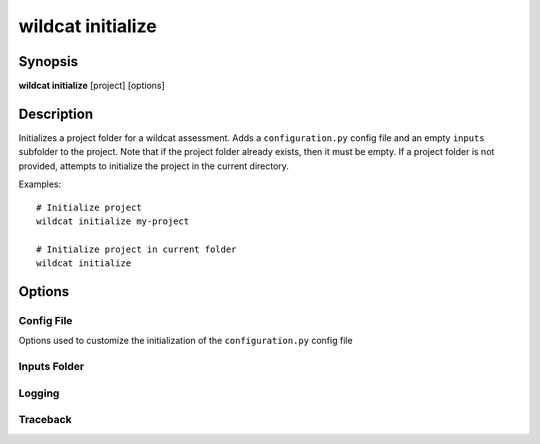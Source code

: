 wildcat initialize
==================

Synopsis
--------

**wildcat initialize** [project] [options]


Description
-----------

Initializes a project folder for a wildcat assessment. Adds a ``configuration.py`` config file and an empty ``inputs`` subfolder to the project. Note that if the project folder already exists, then it must be empty. If a project folder is not provided, attempts to initialize the project in the current directory.

Examples::

    # Initialize project 
    wildcat initialize my-project

    # Initialize project in current folder
    wildcat initialize




Options
-------

.. program:: wildcat initialize


Config File
+++++++++++
Options used to customize the initialization of the ``configuration.py`` config file

.. option:: -c STYLE, --config STYLE

    Indicates the type of configuration file that should be created. There are four supported config styles, as follows:

    .. list-table::
        :header-rows: 1

        * - ``STYLE``
          - Description
        * - ``default``
          - File includes the most commonly used configuration fields
        * - ``full``
          - File includes every configurable field
        * - ``empty``
          - Creates a blank config file
        * - ``none``
          - Does not create a config file

    Example::

        wildcat initialize my-project -c full


Inputs Folder
+++++++++++++

.. option:: --inputs NAME

    Specifies the name for the empty subfolder created in the project folder. Names the folder ``inputs`` if not specified.

    Example::

        wildcat initialize --inputs my-folder

.. option:: --no-inputs

    Does not create an empty subfolder in the project folder. This option cannot be used with the :option:`--inputs option <wildcat initialize --inputs>`.


Logging
+++++++

.. option:: -q, --quiet

    Does not print progress messages to the console. Warnings and errors will still be printed.

.. option:: -v, --verbose

    Print detailed progress messages to the console. Useful for debugging.

.. option:: --log PATH

    Prints a `DEBUG level`_ log record to the indicated file. If the file does not exists, creates the file. If the file already exists, appends the log record to the end.

    Example::

        wildcat assess --log my-log.txt

.. _DEBUG level: https://docs.python.org/3/library/logging.html#logging.DEBUG


Traceback
+++++++++

.. option:: -t, --traceback

    Prints the full error traceback to the console when an error occurs (useful for debugging). If this option is not provided, then only the final error message is printed. 